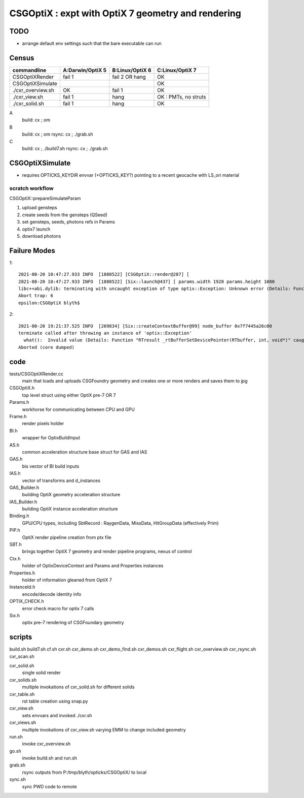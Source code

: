 CSGOptiX : expt with OptiX 7 geometry and rendering 
======================================================

TODO
-----

* arrange default env settings such that the bare executable can run 


Census
-------

=====================  ====================  =================   ========================
 commandline             A:Darwin/OptiX 5      B:Linux/OptiX 6    C:Linux/OptiX 7
=====================  ====================  =================   ========================
CSGOptiXRender            fail 1               fail 2 OR hang      OK
CSGOptiXSimulate                                                   OK 
./cxr_overview.sh         OK                   fail 1              OK 
./cxr_view.sh             fail 1               hang                OK : PMTs, no struts 
./cxr_solid.sh            fail 1               hang                OK 
=====================  ====================  =================   ========================


A
   build: cx ; om 
B
   build: cx ; om 
   rsync: cx ; ./grab.sh 
C
   build: cx ; ./build7.sh 
   rsync: cx ; ./grab.sh 



CSGOptiXSimulate
-----------------

* requires OPTICKS_KEYDIR envvar (+OPTICKS_KEY?) pointing to a recent geocache with LS_ori material 


scratch workflow
~~~~~~~~~~~~~~~~~~~~~~~~~~~~~~

CSGOptiX::prepareSimulateParam

1. upload gensteps
2. create seeds from the gensteps (QSeed)
3. set gensteps, seeds, photons refs in Params 


4. optix7 launch 
5. download photons 








Failure Modes
----------------

1::

    2021-08-20 10:47:27.933 INFO  [1880522] [CSGOptiX::render@287] [
    2021-08-20 10:47:27.933 INFO  [1880522] [Six::launch@437] [ params.width 1920 params.height 1080
    libc++abi.dylib: terminating with uncaught exception of type optix::Exception: Unknown error (Details: Function "RTresult _rtContextLaunch2D(RTcontext, unsigned int, RTsize, RTsize)" caught exception: Encountered a CUDA error: cudaDriver().CuMemcpyDtoHAsync( dstHost, srcDevice, byteCount, hStream.get() ) returned (700): Illegal address)
    Abort trap: 6
    epsilon:CSGOptiX blyth$ 


2::

    2021-08-20 19:21:37.525 INFO  [269834] [Six::createContextBuffer@99] node_buffer 0x7f7445a26c00
    terminate called after throwing an instance of 'optix::Exception'
      what():  Invalid value (Details: Function "RTresult _rtBufferSetDevicePointer(RTbuffer, int, void*)" caught exception: Setting buffer device pointers for devices on which OptiX isn't being run is disallowed.)
    Aborted (core dumped)




code
-------

tests/CSGOptiXRender.cc
    main that loads and uploads CSGFoundry geometry and creates 
    one or more renders and saves them to jpg   

CSGOptiX.h
    top level struct using either OptiX pre-7 OR 7 

Params.h
    workhorse for communicating between CPU and GPU 

Frame.h
    render pixels holder  

BI.h
    wrapper for OptixBuildInput 
AS.h
    common acceleration structure base struct for GAS and IAS
GAS.h
    bis vector of BI build inputs 
IAS.h
    vector of transforms and d_instances 

GAS_Builder.h
    building OptiX geometry acceleration structure 

IAS_Builder.h
    building OptiX instance acceleration structure 

Binding.h
    GPU/CPU types, including SbtRecord : RaygenData, MissData, HitGroupData (effectively Prim)

PIP.h
    OptiX render pipeline creation from ptx file

SBT.h
    brings together OptiX 7 geometry and render pipeline programs, nexus of control  

Ctx.h
    holder of OptixDeviceContext and Params and Properties instances

Properties.h
    holder of information gleaned from OptiX 7

InstanceId.h
    encode/decode identity info

OPTIX_CHECK.h
    error check macro for optix 7 calls

Six.h
    optix pre-7 rendering of CSGFoundary geometry


 

scripts
---------

build.sh
build7.sh
cf.sh
cxr.sh
cxr_demo.sh
cxr_demo_find.sh
cxr_demos.sh
cxr_flight.sh
cxr_overview.sh
cxr_rsync.sh
cxr_scan.sh


cxr_solid.sh
    single solid render
cxr_solids.sh
    multiple invokations of cxr_solid.sh for different solids
cxr_table.sh
    rst table creation using snap.py 
cxr_view.sh
    sets envvars and invoked ./cxr.sh 
cxr_views.sh
    multiple invokations of cxr_view.sh varying EMM to change included geometry

run.sh 
    invoke cxr_overview.sh 
go.sh
    invoke build.sh and run.sh 
grab.sh 
    rsync outputs from P:/tmp/blyth/opticks/CSGOptiX/ to local 
sync.sh
    sync PWD code to remote 




